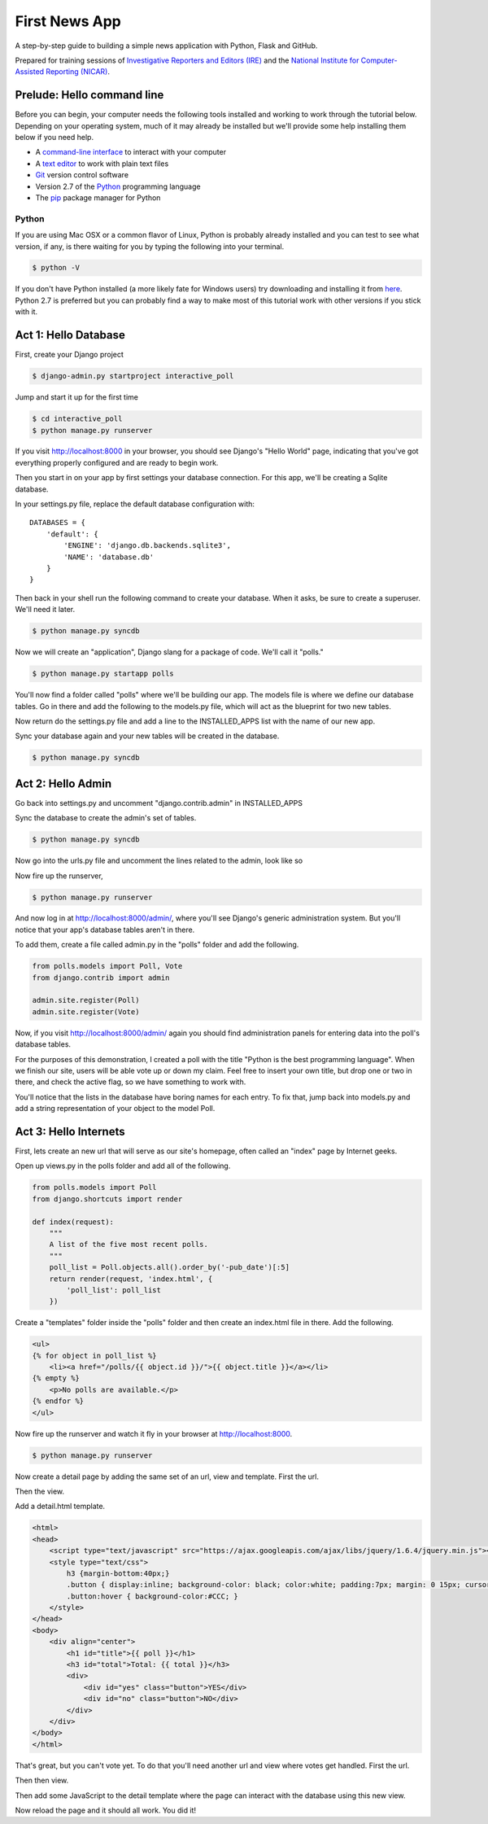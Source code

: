 First News App
==============

A step-by-step guide to building a simple news application with Python, Flask and GitHub.

Prepared for training sessions of `Investigative Reporters and Editors (IRE) <http://www.ire.org/>`_ 
and the `National Institute for Computer-Assisted Reporting (NICAR) <http://data.nicar.org/>`_.  

Prelude: Hello command line
---------------------------

Before you can begin, your computer needs the following tools installed and working to work through
the tutorial below. Depending on your operating system, much of it may already be installed but we'll 
provide some help installing them below if you need help.

* A `command-line interface <https://en.wikipedia.org/wiki/Command-line_interface>`_ to interact with your computer
* A `text editor <https://en.wikipedia.org/wiki/Text_editor>`_ to work with plain text files
* `Git <http://git-scm.com/>`_ version control software
* Version 2.7 of the `Python <http://python.org>`_ programming language
* The `pip <http://www.pip-installer.org/en/latest/installing.html>`_ package manager for Python

Python
~~~~~~

If you are using Mac OSX or a common flavor of Linux, Python is probably already installed and you can 
test to see what version, if any, is there waiting for you by typing the following into your terminal. 

.. code-block:: bash

    $ python -V

If you don't have Python installed (a more likely fate for Windows users) try downloading and installing it from `here 
<http://www.python.org/download/releases/2.7.6/>`_. Python 2.7 is preferred but you can probably find a
way to make most of this tutorial work with other versions if you stick with it.

Act 1: Hello Database
---------------------

First, create your Django project

.. code-block:: bash

    $ django-admin.py startproject interactive_poll

Jump and start it up for the first time

.. code-block:: bash

    $ cd interactive_poll
    $ python manage.py runserver

If you visit http://localhost:8000 in your browser, you should see Django's "Hello World" page, 
indicating that you've got everything properly configured and are ready to begin work.

Then you start in on your app by first settings your database connection. For this app,
we'll be creating a Sqlite database.

In your settings.py file, replace the default database configuration with::
    
    DATABASES = {
        'default': {
            'ENGINE': 'django.db.backends.sqlite3',
            'NAME': 'database.db'
        }
    }

Then back in your shell run the following command to create your database. When it asks, be sure to create a superuser. We'll need it later.

.. code-block:: bash

    $ python manage.py syncdb

Now we will create an "application", Django slang for a package of code. We'll call it "polls."

.. code-block:: bash

    $ python manage.py startapp polls

You'll now find a folder called "polls" where we'll be building our app. The models file is where we define our database tables.
Go in there and add the following to the models.py file, which will act as the blueprint for two new tables.

.. code-block:: python
   :emphasize-lines: 3-15

    from django.db import models
    
    class Poll(models.Model):
        """
        A poll we ask users to vote on.
        """
        title = models.CharField(max_length=200)
        pub_date = models.DateTimeField()
    
    class Vote(models.Model):
        """
        A yes or no vote.
        """
        poll = models.ForeignKey(Poll)
        choice = models.IntegerField()

Now return do the settings.py file and add a line to the INSTALLED_APPS list with the name of our new app.

.. code-block:: python
   :emphasize-lines: 12

    INSTALLED_APPS = (
        'django.contrib.auth',
        'django.contrib.contenttypes',
        'django.contrib.sessions',
        'django.contrib.sites',
        'django.contrib.messages',
        'django.contrib.staticfiles',
        # Uncomment the next line to enable the admin:
        # 'django.contrib.admin',
        # Uncomment the next line to enable admin documentation:
        # 'django.contrib.admindocs',
        'polls',
    )

Sync your database again and your new tables will be created in the database.

.. code-block:: bash

    $ python manage.py syncdb

Act 2: Hello Admin
------------------

Go back into settings.py and uncomment "django.contrib.admin" in INSTALLED_APPS

.. code-block:: python
   :emphasize-lines: 9

    INSTALLED_APPS = (
        'django.contrib.auth',
        'django.contrib.contenttypes',
        'django.contrib.sessions',
        'django.contrib.sites',
        'django.contrib.messages',
        'django.contrib.staticfiles',
        # Uncomment the next line to enable the admin:
        'django.contrib.admin',
        # Uncomment the next line to enable admin documentation:
        # 'django.contrib.admindocs',
        'polls',
    )

Sync the database to create the admin's set of tables.

.. code-block:: bash

    $ python manage.py syncdb

Now go into the urls.py file and uncomment the lines related to the admin, look like so

.. code-block:: python
   :emphasize-lines: 4,5,16

    from django.conf.urls.defaults import patterns, include, url
    
    # Uncomment the next two lines to enable the admin:
    from django.contrib import admin
    admin.autodiscover()
    
    urlpatterns = patterns('',
        # Examples:
        # url(r'^$', 'interactive_poll.views.home', name='home'),
        # url(r'^interactive_poll/', include('interactive_poll.foo.urls')),
        
        # Uncomment the admin/doc line below to enable admin documentation:
        # url(r'^admin/doc/', include('django.contrib.admindocs.urls')),
        
        # Uncomment the next line to enable the admin:
        url(r'^admin/', include(admin.site.urls)),
    )

Now fire up the runserver,

.. code-block:: bash

    $ python manage.py runserver

And now log in at http://localhost:8000/admin/, where you'll see Django's generic administration 
system. But you'll notice that your app's database tables aren't in there. 

To add them, create a file called admin.py in the "polls" folder and add the following.

.. code-block:: python

    from polls.models import Poll, Vote
    from django.contrib import admin
    
    admin.site.register(Poll)
    admin.site.register(Vote)

Now, if you visit http://localhost:8000/admin/ again you should find administration panels
for entering data into the poll's database tables.

For the purposes of this demonstration, I created a poll with the title
"Python is the best programming language". When we finish our site, users will be able
vote up or down my claim. Feel free to insert your own title, but drop one or two in there, and check
the active flag, so we have something to work with.

You'll notice that the lists in the database have boring names for each entry. To fix that, jump back into models.py and add a string representation of your object to the model Poll.

.. code-block:: python
   :emphasize-lines: 10-11

    from django.db import models
    
    class Poll(models.Model):
        """
        A poll we ask users to vote on.
        """
        title = models.CharField(max_length=200)
        pub_date = models.DateTimeField()
    
        def __unicode__(self):
            return self.title
    
    class Vote(models.Model):
        """
        A yes or no vote.
        """
        poll = models.ForeignKey(Poll)
        choice = models.IntegerField()


Act 3: Hello Internets
----------------------

First, lets create an new url that will serve as our site's homepage, often called an "index" page by Internet geeks.

.. code-block:: python
   :emphasize-lines: 9

    from django.conf.urls.defaults import patterns, include, url
    
    # Uncomment the next two lines to enable the admin:
    from django.contrib import admin
    admin.autodiscover()
    
    urlpatterns = patterns('',
        # Examples:
        url(r'^$', view='polls.views.index', name='polls_index_view'),
        # url(r'^interactive_poll/', include('interactive_poll.foo.urls')),
        
        # Uncomment the admin/doc line below to enable admin documentation:
        # url(r'^admin/doc/', include('django.contrib.admindocs.urls')),
        
        # Uncomment the next line to enable the admin:
        url(r'^admin/', include(admin.site.urls)),
    )

Open up views.py in the polls folder and add all of the following.

.. code-block:: python

    from polls.models import Poll
    from django.shortcuts import render
    
    def index(request):
        """
        A list of the five most recent polls.
        """
        poll_list = Poll.objects.all().order_by('-pub_date')[:5]
        return render(request, 'index.html', {
            'poll_list': poll_list
        })
    

Create a "templates" folder inside the "polls" folder and then create an index.html file in there. Add the following.

.. code-block:: html+django

    <ul>
    {% for object in poll_list %}
        <li><a href="/polls/{{ object.id }}/">{{ object.title }}</a></li>
    {% empty %}
        <p>No polls are available.</p>
    {% endfor %}
    </ul>

Now fire up the runserver and watch it fly in your browser at http://localhost:8000.

.. code-block:: bash

    $ python manage.py runserver

Now create a detail page by adding the same set of an url, view and template. First the url.

.. code-block:: python
   :emphasize-lines: 10-11

    from django.conf.urls.defaults import patterns, include, url
    
    # Uncomment the next two lines to enable the admin:
    from django.contrib import admin
    admin.autodiscover()
    
    urlpatterns = patterns('',
        # Examples:
        url(r'^$', view='polls.views.index', name='polls_index_view'),
        url(r'^polls/(?P<poll_id>\d+)/$', view='polls.views.detail',
            name='polls_detail_view'),
        
        # Uncomment the admin/doc line below to enable admin documentation:
        # url(r'^admin/doc/', include('django.contrib.admindocs.urls')),
        
        # Uncomment the next line to enable the admin:
        url(r'^admin/', include(admin.site.urls)),
    )

Then the view.

.. code-block:: python
   :emphasize-lines: 1,14-24

    from django.db.models import Sum
    from polls.models import Poll
    from django.shortcuts import render
    
    def index(request):
        """
        A list of the five most recent polls.
        """
        poll_list = Poll.objects.all().order_by('-pub_date')[:5]
        return render(request, 'index.html', {
            'poll_list': poll_list
        })
    
    def detail(request, poll_id):
        """
        A page where you vote on a particular poll.
        """
        p = Poll.objects.get(pk=poll_id)
        total = p.vote_set.aggregate(sum=Sum('choice'))
        return render(request, 'detail.html', {
            'poll': p,
            'total': total['sum'] or 0,
            'request': request,
        })

Add a detail.html template.

.. code-block:: html+django

    <html>
    <head>
        <script type="text/javascript" src="https://ajax.googleapis.com/ajax/libs/jquery/1.6.4/jquery.min.js"></script>
        <style type="text/css">
            h3 {margin-bottom:40px;}
            .button { display:inline; background-color: black; color:white; padding:7px; margin: 0 15px; cursor:pointer; }
            .button:hover { background-color:#CCC; }
        </style>
    </head>
    <body>
        <div align="center">
            <h1 id="title">{{ poll }}</h1>
            <h3 id="total">Total: {{ total }}</h3>
            <div>
                <div id="yes" class="button">YES</div>
                <div id="no" class="button">NO</div>
            </div>
        </div>
    </body>
    </html>

That's great, but you can't vote yet. To do that you'll need another url and view where votes get handled. First the url.

.. code-block:: python
   :emphasize-lines: 12-13

    from django.conf.urls.defaults import patterns, include, url
    
    # Uncomment the next two lines to enable the admin:
    from django.contrib import admin
    admin.autodiscover()
    
    urlpatterns = patterns('',
        # Examples:
        url(r'^$', view='polls.views.index', name='polls_index_view'),
        url(r'^polls/(?P<poll_id>\d+)/$', view='polls.views.detail',
            name='polls_detail_view'),
        url(r'^polls/(?P<poll_id>\d+)/vote/$', view='polls.views.vote',
            name='polls_vote_view'),
        
        # Uncomment the admin/doc line below to enable admin documentation:
        # url(r'^admin/doc/', include('django.contrib.admindocs.urls')),
        
        # Uncomment the next line to enable the admin:
        url(r'^admin/', include(admin.site.urls)),
    )

Then then view.

.. code-block:: python
   :emphasize-lines: 4,5,6,29-45

    from django.db.models import Sum
    from polls.models import Poll
    from django.shortcuts import render
    from django.http import HttpResponse
    from django.shortcuts import get_object_or_404
    from django.views.decorators.csrf import csrf_exempt
    
    def index(request):
        """
        A list of the five most recent polls.
        """
        poll_list = Poll.objects.all().order_by('-pub_date')[:5]
        return render(request, 'index.html', {
            'poll_list': poll_list
        })
    
    def detail(request, poll_id):
        """
        A page where you vote on a particular poll.
        """
        p = Poll.objects.get(pk=poll_id)
        total = p.vote_set.aggregate(sum=Sum('choice'))
        return render(request, 'detail.html', {
            'poll': p,
            'total': total['sum'] or 0,
            'request': request,
        })
    
    @csrf_exempt
    def vote(request, poll_id):
        """
        The hidden url where votes are sent 
        to be added to the database.
        """
        p = get_object_or_404(Poll, pk=poll_id)
        data = request.POST.get("data", None)
        if not data:
            return HttpResponse(status=405)
        if data == "-1":
            value = -1
        else:
            value = 1
        v = p.vote_set.create(choice=value)
        v.save()
        return HttpResponse(status=200)

Then add some JavaScript to the detail template where the page can interact with the database using this new view.

.. code-block:: html+django
   :emphasize-lines: 19,20,21,22,23,24,25,26,27,28,29,30,31,32,33,34,35,36
    
    <html>
    <head>
        <script type="text/javascript" src="https://ajax.googleapis.com/ajax/libs/jquery/1.6.4/jquery.min.js"></script>
        <style type="text/css">
            h3 {margin-bottom:40px;}
            .button { display:inline; background-color: black; color:white; padding:7px; margin: 0 15px; cursor:pointer; }
            .button:hover { background-color:#CCC; }
        </style>
    </head>
    <body>
        <div align="center">
            <h1 id="title">{{ poll }}</h1>
            <h3 id="total">Total: {{ total }}</h3>
            <div>
                <div id="yes" class="button">YES</div>
                <div id="no" class="button">NO</div>
            </div>
        </div>
        <script type="text/javascript">
            var currentTotal = {{ total }};
            var vote = function(data) {
                $.ajax({
                  type: 'POST',
                  url: 'http://{{ request.get_host }}/polls/{{ poll.id }}/vote/',
                  data: {'data': data}
                });
                currentTotal += data;
                $("#total").html("Total: " + currentTotal.toString());
            };
            $("#yes").click(function() {
                vote(1);
            });
            $("#no").click(function () {
                vote(-1);
            });
        </script>
    </body>
    </html>

Now reload the page and it should all work. You did it!

